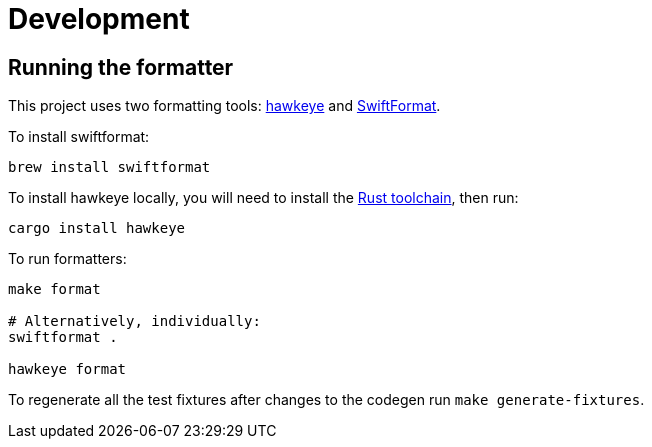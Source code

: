 = Development

== Running the formatter

This project uses two formatting tools: https://github.com/korandoru/hawkeye[hawkeye] and https://github.com/nicklockwood/SwiftFormat[SwiftFormat].

To install swiftformat:

[source,shell]
----
brew install swiftformat
----

To install hawkeye locally, you will need to install the https://rustup.rs[Rust toolchain], then run:

[source,shell]
----
cargo install hawkeye
----

To run formatters:

[source,shell]
----
make format

# Alternatively, individually:
swiftformat .

hawkeye format
----

To regenerate all the test fixtures after changes to the codegen run `make generate-fixtures`.
